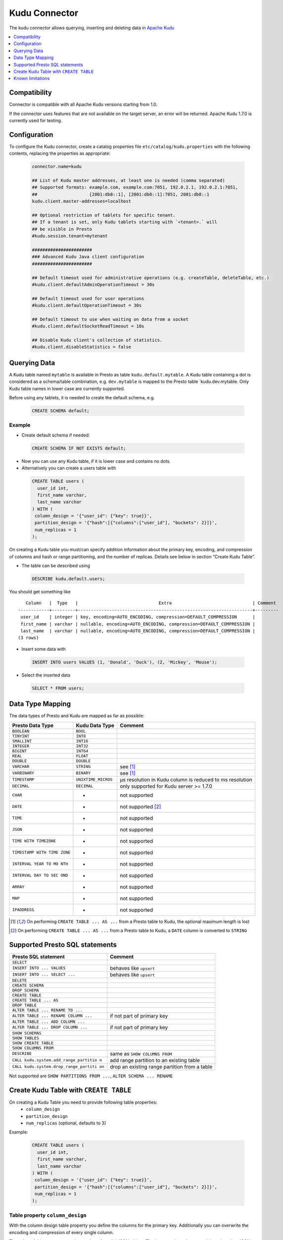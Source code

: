 ==============
Kudu Connector
==============

The kudu connector allows querying, inserting and deleting data in `Apache Kudu`_

.. _Apache Kudu: https://kudu.apache.org/


.. contents::
    :local:
    :backlinks: none
    :depth: 1


Compatibility
-------------

Connector is compatible with all Apache Kudu versions starting from 1.0.

If the connector uses features that are not available on the target server, an error will be returned.
Apache Kudu 1.7.0 is currently used for testing.


Configuration
-------------

To configure the Kudu connector, create a catalog properties file
``etc/catalog/kudu.properties`` with the following contents,
replacing the properties as appropriate:

  .. code-block:: none

       connector.name=kudu

       ## List of Kudu master addresses, at least one is needed (comma separated)
       ## Supported formats: example.com, example.com:7051, 192.0.2.1, 192.0.2.1:7051,
       ##                    [2001:db8::1], [2001:db8::1]:7051, 2001:db8::1
       kudu.client.master-addresses=localhost

       ## Optional restriction of tablets for specific tenant.
       ## If a tenant is set, only Kudu tablets starting with `<tenant>.` will
       ## be visible in Presto
       #kudu.session.tenant=mytenant

       #######################
       ### Advanced Kudu Java client configuration
       #######################

       ## Default timeout used for administrative operations (e.g. createTable, deleteTable, etc.)
       #kudu.client.defaultAdminOperationTimeout = 30s

       ## Default timeout used for user operations
       #kudu.client.defaultOperationTimeout = 30s

       ## Default timeout to use when waiting on data from a socket
       #kudu.client.defaultSocketReadTimeout = 10s

       ## Disable Kudu client's collection of statistics.
       #kudu.client.disableStatistics = false


Querying Data
-------------

A Kudu table named ``mytable`` is available in Presto as table
``kudu.default.mytable``. A Kudu table containing a dot is considered as
a schema/table combination, e.g. ``dev.mytable`` is mapped to the Presto
table \`kudu.dev.mytable. Only Kudu table names in lower case are
currently supported.

Before using any tablets, it is needed to create the default schema,
e.g.

  .. code:: sql

    CREATE SCHEMA default;

Example
~~~~~~~

-  Create default schema if needed:

  .. code:: sql

    CREATE SCHEMA IF NOT EXISTS default;

-  Now you can use any Kudu table, if it is lower case and contains no
   dots.
-  Alternatively you can create a users table with

  .. code:: sql

    CREATE TABLE users (
      user_id int,
      first_name varchar,
      last_name varchar
    ) WITH (
     column_design = '{"user_id": {"key": true}}',
     partition_design = '{"hash":[{"columns":["user_id"], "buckets": 2}]}',
     num_replicas = 1
    );

On creating a Kudu table you must/can specify addition information about
the primary key, encoding, and compression of columns and hash or range
partitioning, and the number of replicas. Details see below in section
“Create Kudu Table”.

-  The table can be described using

  .. code:: sql

    DESCRIBE kudu.default.users;

You should get something like

::

       Column   |  Type   |                               Extra                               | Comment
    ------------+---------+-------------------------------------------------------------------+---------
     user_id    | integer | key, encoding=AUTO_ENCODING, compression=DEFAULT_COMPRESSION      |
     first_name | varchar | nullable, encoding=AUTO_ENCODING, compression=DEFAULT_COMPRESSION |
     last_name  | varchar | nullable, encoding=AUTO_ENCODING, compression=DEFAULT_COMPRESSION |
    (3 rows)

-  Insert some data with

  .. code:: sql

    INSERT INTO users VALUES (1, 'Donald', 'Duck'), (2, 'Mickey', 'Mouse');

-  Select the inserted data

  .. code:: sql

    SELECT * FROM users;


Data Type Mapping
-----------------

The data types of Presto and Kudu are mapped as far as possible:

+-----------------------+-----------------------+-----------------------+
| Presto Data Type      | Kudu Data Type        | Comment               |
+=======================+=======================+=======================+
| ``BOOLEAN``           | ``BOOL``              |                       |
+-----------------------+-----------------------+-----------------------+
| ``TINYINT``           | ``INT8``              |                       |
+-----------------------+-----------------------+-----------------------+
| ``SMALLINT``          | ``INT16``             |                       |
+-----------------------+-----------------------+-----------------------+
| ``INTEGER``           | ``INT32``             |                       |
+-----------------------+-----------------------+-----------------------+
| ``BIGINT``            | ``INT64``             |                       |
+-----------------------+-----------------------+-----------------------+
| ``REAL``              | ``FLOAT``             |                       |
+-----------------------+-----------------------+-----------------------+
| ``DOUBLE``            | ``DOUBLE``            |                       |
+-----------------------+-----------------------+-----------------------+
| ``VARCHAR``           | ``STRING``            | see [1]_              |
+-----------------------+-----------------------+-----------------------+
| ``VARBINARY``         | ``BINARY``            | see [1]_              |
+-----------------------+-----------------------+-----------------------+
| ``TIMESTAMP``         | ``UNIXTIME_MICROS``   | µs resolution in Kudu |
|                       |                       | column is reduced to  |
|                       |                       | ms resolution         |
+-----------------------+-----------------------+-----------------------+
| ``DECIMAL``           | ``DECIMAL``           | only supported for    |
|                       |                       | Kudu server >= 1.7.0  |
+-----------------------+-----------------------+-----------------------+
| ``CHAR``              | -                     | not supported         |
+-----------------------+-----------------------+-----------------------+
| ``DATE``              | -                     | not supported [2]_    |
+-----------------------+-----------------------+-----------------------+
| ``TIME``              | -                     | not supported         |
+-----------------------+-----------------------+-----------------------+
| ``JSON``              | -                     | not supported         |
+-----------------------+-----------------------+-----------------------+
| ``TIME WITH           | -                     | not supported         |
| TIMEZONE``            |                       |                       |
+-----------------------+-----------------------+-----------------------+
| ``TIMESTAMP WITH TIME | -                     | not supported         |
| ZONE``                |                       |                       |
+-----------------------+-----------------------+-----------------------+
| ``INTERVAL YEAR TO MO | -                     | not supported         |
| NTH``                 |                       |                       |
+-----------------------+-----------------------+-----------------------+
| ``INTERVAL DAY TO SEC | -                     | not supported         |
| OND``                 |                       |                       |
+-----------------------+-----------------------+-----------------------+
| ``ARRAY``             | -                     | not supported         |
+-----------------------+-----------------------+-----------------------+
| ``MAP``               | -                     | not supported         |
+-----------------------+-----------------------+-----------------------+
| ``IPADDRESS``         | -                     | not supported         |
+-----------------------+-----------------------+-----------------------+


.. [1] On performing ``CREATE TABLE ... AS ...`` from a Presto table to Kudu,
   the optional maximum length is lost

.. [2] On performing ``CREATE TABLE ... AS ...`` from a Presto table to Kudu,
   a ``DATE`` column is converted to ``STRING``


Supported Presto SQL statements
-------------------------------

+---------------------------------------+-------------------------------+
| Presto SQL statement                  | Comment                       |
+=======================================+===============================+
| ``SELECT``                            |                               |
+---------------------------------------+-------------------------------+
| ``INSERT INTO ... VALUES``            | behaves like ``upsert``       |
+---------------------------------------+-------------------------------+
| ``INSERT INTO ... SELECT ...``        | behaves like ``upsert``       |
+---------------------------------------+-------------------------------+
| ``DELETE``                            |                               |
+---------------------------------------+-------------------------------+
| ``CREATE SCHEMA``                     |                               |
+---------------------------------------+-------------------------------+
| ``DROP SCHEMA``                       |                               |
+---------------------------------------+-------------------------------+
| ``CREATE TABLE``                      |                               |
+---------------------------------------+-------------------------------+
| ``CREATE TABLE ... AS``               |                               |
+---------------------------------------+-------------------------------+
| ``DROP TABLE``                        |                               |
+---------------------------------------+-------------------------------+
| ``ALTER TABLE ... RENAME TO ...``     |                               |
+---------------------------------------+-------------------------------+
| ``ALTER TABLE ... RENAME COLUMN ...`` | if not part of primary key    |
+---------------------------------------+-------------------------------+
| ``ALTER TABLE ... ADD COLUMN ...``    |                               |
+---------------------------------------+-------------------------------+
| ``ALTER TABLE ... DROP COLUMN ...``   | if not part of primary key    |
+---------------------------------------+-------------------------------+
| ``SHOW SCHEMAS``                      |                               |
+---------------------------------------+-------------------------------+
| ``SHOW TABLES``                       |                               |
+---------------------------------------+-------------------------------+
| ``SHOW CREATE TABLE``                 |                               |
+---------------------------------------+-------------------------------+
| ``SHOW COLUMNS FROM``                 |                               |
+---------------------------------------+-------------------------------+
| ``DESCRIBE``                          | same as ``SHOW COLUMNS FROM`` |
+---------------------------------------+-------------------------------+
| ``CALL kudu.system.add_range_partitio | add range partition to an     |
| n``                                   | existing table                |
+---------------------------------------+-------------------------------+
| ``CALL kudu.system.drop_range_partiti | drop an existing range        |
| on``                                  | partition from a table        |
+---------------------------------------+-------------------------------+

Not supported are ``SHOW PARTITIONS FROM ...``, ``ALTER SCHEMA ... RENAME``


Create Kudu Table with ``CREATE TABLE``
---------------------------------------

On creating a Kudu Table you need to provide following table properties:
  - ``column_design`` 
  - ``partition_design``
  - ``num_replicas`` (optional, defaults to 3)

Example:

  .. code:: sql

    CREATE TABLE users (
      user_id int,
      first_name varchar,
      last_name varchar
    ) WITH (
     column_design = '{"user_id": {"key": true}}',
     partition_design = '{"hash":[{"columns":["user_id"], "buckets": 2}]}',
     num_replicas = 1
    );


Table property ``column_design``
~~~~~~~~~~~~~~~~~~~~~~~~~~~~~~~~

With the column design table property you define the columns for the
primary key. Additionally you can overwrite the encoding and compression
of every single column.

The value of this property must be a string of a valid JSON object. The
keys are the columns and the values is a JSON object with the columns
properties to set, i.e.

  ::

    '{"<column name>": {"<column property name>": <value>, ...}, ...}'`


+----------------------+-----------+--------------------------------+
| Column property name | Value     | Comment                        |
+======================+===========+================================+
| ``key``              | ``true``  | If column belongs to primary   |
|                      | or        | key, default : ``false``       |
|                      | ``false`` |                                |
+----------------------+-----------+--------------------------------+
| ``nullable``         | ``true``  | If column is nullable,         |
|                      | or        | default: ``true``. For         |
|                      | ``false`` | non-key columns, key columns   |
|                      |           | must not be nullable.          |
+----------------------+-----------+--------------------------------+
| ``encoding``         | “string   | See Apache Kudu documentation: |
|                      | value”    | `Column encoding`_             |
+----------------------+-----------+--------------------------------+
| ``compression``      | “string   | See Apache Kudu documentation: |
|                      | value”    | `Column compression`_          |
+----------------------+-----------+--------------------------------+

.. _`Column encoding`: https://kudu.apache.org/docs/schema_design.html#encoding
.. _`Column compression`: https://kudu.apache.org/docs/schema_design.html#compression

Example:

  ::

    '{"column1": {"key": true, "encoding": "dictionary", "compression": "LZ4"}, "column2": {...}}'



Table property ``partition_design``
~~~~~~~~~~~~~~~~~~~~~~~~~~~~~~~~~~~

With the partition design table property you define the partition
layout. In Apache Kudu you can define multiple hash partitions and at
most one range partition. Details see Apache Kudu documentation:
`Partitioning`_

The value of this property must be a string of a valid JSON object. The
keys are either ``hash`` or ``range`` or both, i.e.

  ::

    '{"hash": [{...},...], "range": {...}}'`

.. _Partitioning: https://kudu.apache.org/docs/schema_design.html#partitioning


Hash partitioning
^^^^^^^^^^^^^^^^^

You can provide multiple hash partition groups in Apache Kudu. Each
group consists of a list of column names and the number of buckets.

Example:

  ::

    '{"hash": [{"columns": ["region", "name"], "buckets": 5}]}'

This defines a hash partition with the columns “region” and “name”,
distributed over 5 buckets. All partition columns must be part of the
primary key.


Range partitioning
^^^^^^^^^^^^^^^^^^

You can provide at most one range partition in Apache Kudu. It consists
of a list of columns. The ranges themselves are given either in the
table property ``range_partitions``. Alternatively, the procedures
``kudu.system.add_range_partition`` and
``kudu.system.drop_range_partition`` can be used to manage range
partitions for existing tables. For both ways see below for more
details.

Example:

  ::

    '{"range": {"columns": ["event_time"]}}'

Defines range partitioning on the column “event”.

To add concrete range partitions use either the table property
``range_partitions`` or call the procedure
``kudu.system.add_range_partition``.


Table property ``range_partitions``
~~~~~~~~~~~~~~~~~~~~~~~~~~~~~~~~~~~

With the ``range_partitions`` table property you specify the concrete
range partitions to be created. The range partition definition itself
must be given in the table property ``partition_design`` separately.

Example:

  .. code:: sql

    CREATE TABLE events (
      serialno varchar,
      event_time timestamp,
      message varchar
    ) WITH (
     column_design = '{"serialno": {"key": true}, "event_time": {"key": true}}',
     partition_design = '{"hash":[{"columns":["serialno"], "buckets": 4}],
                          "range": {"columns":["event_time"]}}',
     range_partitions = '[{"lower": null, "upper": "2017-01-01T00:00:00"},
                          {"lower": "2017-01-01T00:00:00", "upper": "2017-07-01T00:00:00"},
                          {"lower": "2017-07-01T00:00:00", "upper": "2018-01-01T00:00:00"}]',
     num_replicas = 1
    );

This creates a table with a hash partition on column ``serialno`` with 4
buckets and range partitioning on column ``event_time``. Additionally
three range partitions are created:

    1. for all event_times before the year 2017 (lower bound = ``null`` means it is unbound)
    2. for the first half of the year 2017
    3. for the second half the year 2017

This means any try to add rows with ``event_time`` of year 2018 or greater will fail, as no partition is defined.

Managing range partitions
^^^^^^^^^^^^^^^^^^^^^^^^^

For existing tables, there are procedures to add and drop a range
partition.

- adding a range partition

  .. code:: sql

    CALL kudu.system.add_range_partition(<schema>, <table>, <range_partition_as_json_string>),

- dropping a range partition

  .. code:: sql

    CALL kudu.system.drop_range_partition(<schema>, <table>, <range_partition_as_json_string>)

  - ``<schema>``: schema of the table

  - ``<table>``: table names

  - ``<range_partition_as_json_string>``: lower and upper bound of the
    range partition as json string in the form
    ``'{"lower": <value>, "upper": <value>}'``, or if the range partition
    has multiple columns:
    ``'{"lower": [<value_col1>,...], "upper": [<value_col1>,...]}'``. The
    concrete literal for lower and upper bound values are depending on
    the column types.

    Examples:

    +-------------------------------+--------------------------------------+
    | Presto Data Type              | JSON string example                  |
    +===============================+======================================+
    | BIGINT                        | ‘{“lower”: 0, “upper”: 1000000}’     |
    +-------------------------------+--------------------------------------+
    | SMALLINT                      | ‘{“lower”: 10, “upper”: null}’       |
    +-------------------------------+--------------------------------------+
    | VARCHAR                       | ‘{“lower”: “A”, “upper”: “M”}’       |
    +-------------------------------+--------------------------------------+
    | TIMESTAMP                     | ‘{“lower”:                           |
    |                               | “2018-02-01T00:00:00.000”, “upper”:  |
    |                               | “2018-02-01T12:00:00.000”}’          |
    +-------------------------------+--------------------------------------+
    | BOOLEAN                       | ‘{“lower”: false, “upper”: true}’    |
    +-------------------------------+--------------------------------------+
    | VARBINARY                     | values encoded as base64 strings     |
    +-------------------------------+--------------------------------------+

    To specified an unbounded bound, use the value ``null``.

Example:

  .. code:: sql

    CALL kudu.system.add_range_partition('myschema', 'events', '{"lower": "2018-01-01", "upper": "2018-06-01"}')

This would add a range partition for a table ``events`` in the schema
``myschema`` with the lower bound ``2018-01-01`` (more exactly
``2018-01-01T00:00:00.000``) and the upper bound ``2018-07-01``.

Use the sql statement ``SHOW CREATE TABLE`` to query the existing
range partitions (they are shown in the table property
``range_partitions``).

Known limitations
-----------------

-  Only lower case table and column names in Kudu are supported
-  As schemas are not directly supported by Kudu, a special table named
   ``$schemas`` is created when using this connector
-  Using a secured Kudu cluster has not been tested.
